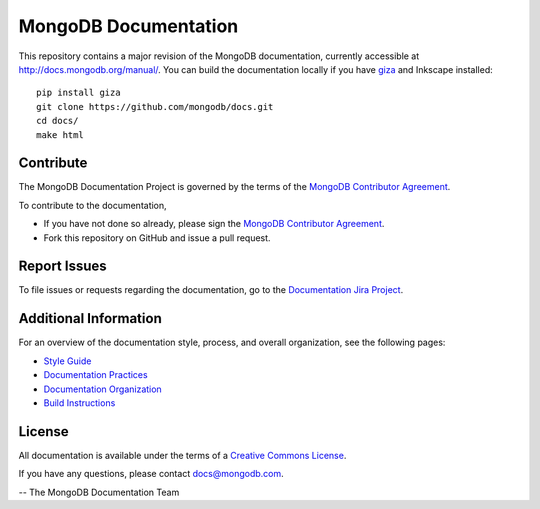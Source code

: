 =====================
MongoDB Documentation
=====================

This repository contains a major revision of the MongoDB documentation,
currently accessible at http://docs.mongodb.org/manual/. You can build
the documentation locally if you have `giza
<https://pypi.python.org/pypi/giza>`_ and Inkscape installed: ::

     pip install giza
     git clone https://github.com/mongodb/docs.git
     cd docs/
     make html

Contribute
----------

The MongoDB Documentation Project is governed by the terms of the
`MongoDB Contributor Agreement
<https://www.mongodb.com/legal/contributor-agreement>`_.

To contribute to the documentation, 

- If you have not done so already, please sign the `MongoDB Contributor Agreement <https://www.mongodb.com/legal/contributor-agreement>`_.

- Fork this repository on GitHub and issue a pull request. 

Report Issues
-------------

To file issues or requests regarding the documentation, go to the
`Documentation Jira Project <https://jira.mongodb.org/browse/DOCS>`_.

Additional Information
----------------------

For an overview of the documentation style, process, and overall
organization, see the following pages:

- `Style Guide <https://docs.mongodb.com/meta/style-guide>`_
- `Documentation Practices <http://docs.mongodb.com/meta/practices>`_
- `Documentation Organization <https://docs.mongodb.com/meta/organization>`_
- `Build Instructions <https://docs.mongodb.com/meta/build>`_

License
-------

All documentation is available under the terms of a `Creative Commons
License <https://creativecommons.org/licenses/by-nc-sa/3.0/>`_.

If you have any questions, please contact `docs@mongodb.com
<mailto:docs@mongodb.com>`_.

-- The MongoDB Documentation Team
